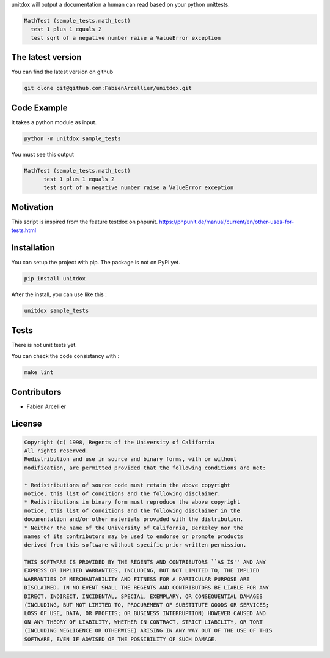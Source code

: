 unitdox will output a documentation a human can read based on your python unittests.

.. code-block:: text

    MathTest (sample_tests.math_test)
      test 1 plus 1 equals 2
      test sqrt of a negative number raise a ValueError exception

The latest version
===================

You can find the latest version on github

.. code-block:: shell

    git clone git@github.com:FabienArcellier/unitdox.git

Code Example
===============

It takes a python module as input.

.. code-block:: shell

  python -m unitdox sample_tests

You must see this output

.. code-block:: text

  MathTest (sample_tests.math_test)
	test 1 plus 1 equals 2
	test sqrt of a negative number raise a ValueError exception

Motivation
===========

This script is inspired from the feature testdox on phpunit.
https://phpunit.de/manual/current/en/other-uses-for-tests.html

Installation
=============

You can setup the project with pip. The package is not on PyPi yet.

.. code-block:: shell

  pip install unitdox

After the install, you can use like this :

.. code-block:: shell

  unitdox sample_tests

Tests
======

There is not unit tests yet.

You can check the code consistancy with :

.. code-block:: shell

  make lint

Contributors
=============

* Fabien Arcellier

License
========

.. code-block:: text

  Copyright (c) 1998, Regents of the University of California
  All rights reserved.
  Redistribution and use in source and binary forms, with or without
  modification, are permitted provided that the following conditions are met:

  * Redistributions of source code must retain the above copyright
  notice, this list of conditions and the following disclaimer.
  * Redistributions in binary form must reproduce the above copyright
  notice, this list of conditions and the following disclaimer in the
  documentation and/or other materials provided with the distribution.
  * Neither the name of the University of California, Berkeley nor the
  names of its contributors may be used to endorse or promote products
  derived from this software without specific prior written permission.

  THIS SOFTWARE IS PROVIDED BY THE REGENTS AND CONTRIBUTORS ``AS IS'' AND ANY
  EXPRESS OR IMPLIED WARRANTIES, INCLUDING, BUT NOT LIMITED TO, THE IMPLIED
  WARRANTIES OF MERCHANTABILITY AND FITNESS FOR A PARTICULAR PURPOSE ARE
  DISCLAIMED. IN NO EVENT SHALL THE REGENTS AND CONTRIBUTORS BE LIABLE FOR ANY
  DIRECT, INDIRECT, INCIDENTAL, SPECIAL, EXEMPLARY, OR CONSEQUENTIAL DAMAGES
  (INCLUDING, BUT NOT LIMITED TO, PROCUREMENT OF SUBSTITUTE GOODS OR SERVICES;
  LOSS OF USE, DATA, OR PROFITS; OR BUSINESS INTERRUPTION) HOWEVER CAUSED AND
  ON ANY THEORY OF LIABILITY, WHETHER IN CONTRACT, STRICT LIABILITY, OR TORT
  (INCLUDING NEGLIGENCE OR OTHERWISE) ARISING IN ANY WAY OUT OF THE USE OF THIS
  SOFTWARE, EVEN IF ADVISED OF THE POSSIBILITY OF SUCH DAMAGE.
